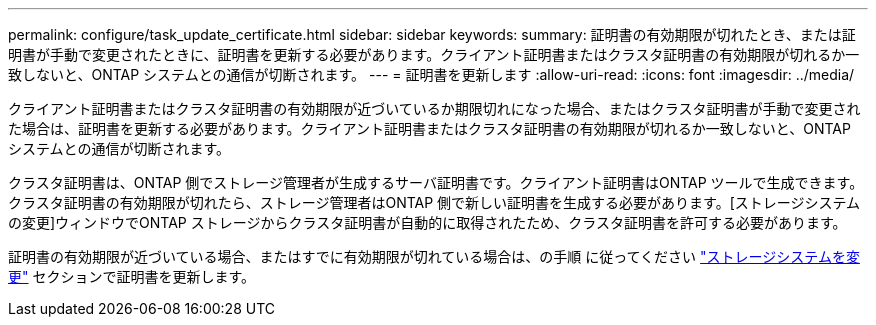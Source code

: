 ---
permalink: configure/task_update_certificate.html 
sidebar: sidebar 
keywords:  
summary: 証明書の有効期限が切れたとき、または証明書が手動で変更されたときに、証明書を更新する必要があります。クライアント証明書またはクラスタ証明書の有効期限が切れるか一致しないと、ONTAP システムとの通信が切断されます。 
---
= 証明書を更新します
:allow-uri-read: 
:icons: font
:imagesdir: ../media/


[role="lead"]
クライアント証明書またはクラスタ証明書の有効期限が近づいているか期限切れになった場合、またはクラスタ証明書が手動で変更された場合は、証明書を更新する必要があります。クライアント証明書またはクラスタ証明書の有効期限が切れるか一致しないと、ONTAP システムとの通信が切断されます。

クラスタ証明書は、ONTAP 側でストレージ管理者が生成するサーバ証明書です。クライアント証明書はONTAP ツールで生成できます。
クラスタ証明書の有効期限が切れたら、ストレージ管理者はONTAP 側で新しい証明書を生成する必要があります。[ストレージシステムの変更]ウィンドウでONTAP ストレージからクラスタ証明書が自動的に取得されたため、クラスタ証明書を許可する必要があります。

証明書の有効期限が近づいている場合、またはすでに有効期限が切れている場合は、の手順 に従ってください link:../configure/task_modify_storage_system.html["ストレージシステムを変更"] セクションで証明書を更新します。
